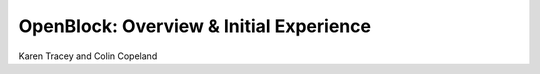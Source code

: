 OpenBlock: Overview & Initial Experience
========================================

Karen Tracey and Colin Copeland

